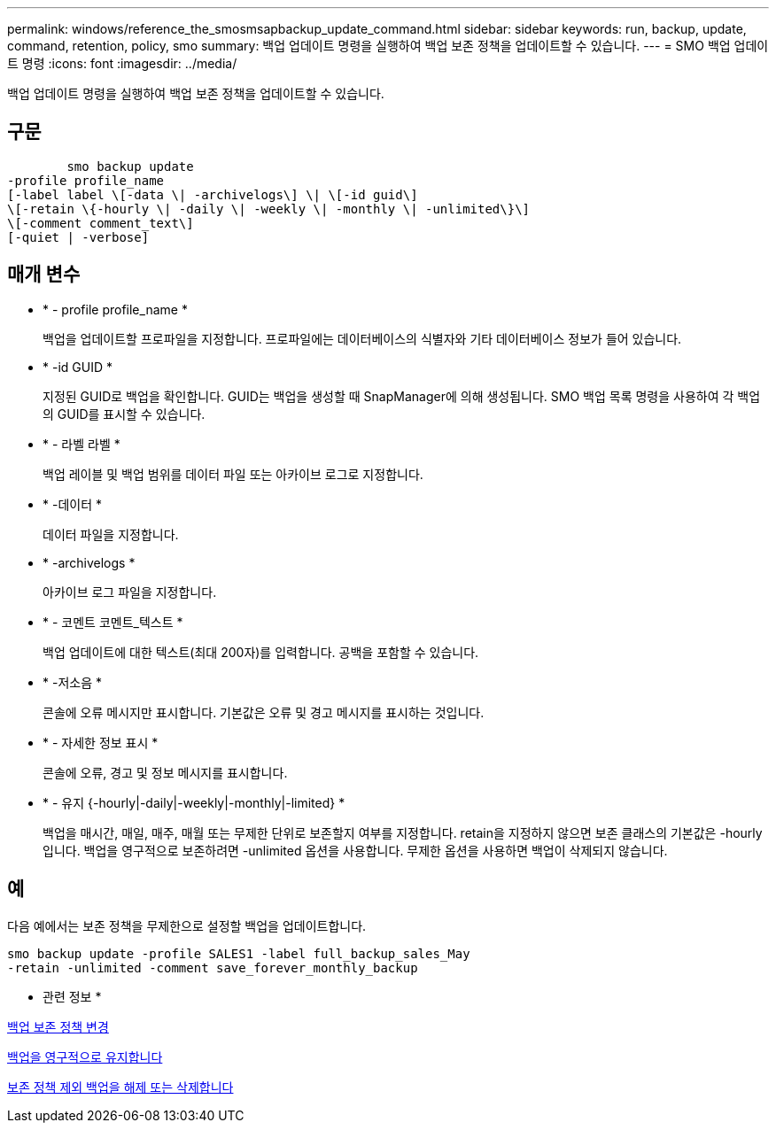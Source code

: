 ---
permalink: windows/reference_the_smosmsapbackup_update_command.html 
sidebar: sidebar 
keywords: run, backup, update, command, retention, policy, smo 
summary: 백업 업데이트 명령을 실행하여 백업 보존 정책을 업데이트할 수 있습니다. 
---
= SMO 백업 업데이트 명령
:icons: font
:imagesdir: ../media/


[role="lead"]
백업 업데이트 명령을 실행하여 백업 보존 정책을 업데이트할 수 있습니다.



== 구문

[listing]
----

        smo backup update
-profile profile_name
[-label label \[-data \| -archivelogs\] \| \[-id guid\]
\[-retain \{-hourly \| -daily \| -weekly \| -monthly \| -unlimited\}\]
\[-comment comment_text\]
[-quiet | -verbose]
----


== 매개 변수

* * - profile profile_name *
+
백업을 업데이트할 프로파일을 지정합니다. 프로파일에는 데이터베이스의 식별자와 기타 데이터베이스 정보가 들어 있습니다.

* * -id GUID *
+
지정된 GUID로 백업을 확인합니다. GUID는 백업을 생성할 때 SnapManager에 의해 생성됩니다. SMO 백업 목록 명령을 사용하여 각 백업의 GUID를 표시할 수 있습니다.

* * - 라벨 라벨 *
+
백업 레이블 및 백업 범위를 데이터 파일 또는 아카이브 로그로 지정합니다.

* * -데이터 *
+
데이터 파일을 지정합니다.

* * -archivelogs *
+
아카이브 로그 파일을 지정합니다.

* * - 코멘트 코멘트_텍스트 *
+
백업 업데이트에 대한 텍스트(최대 200자)를 입력합니다. 공백을 포함할 수 있습니다.

* * -저소음 *
+
콘솔에 오류 메시지만 표시합니다. 기본값은 오류 및 경고 메시지를 표시하는 것입니다.

* * - 자세한 정보 표시 *
+
콘솔에 오류, 경고 및 정보 메시지를 표시합니다.

* * - 유지 {-hourly|-daily|-weekly|-monthly|-limited} *
+
백업을 매시간, 매일, 매주, 매월 또는 무제한 단위로 보존할지 여부를 지정합니다. retain을 지정하지 않으면 보존 클래스의 기본값은 -hourly입니다. 백업을 영구적으로 보존하려면 -unlimited 옵션을 사용합니다. 무제한 옵션을 사용하면 백업이 삭제되지 않습니다.





== 예

다음 예에서는 보존 정책을 무제한으로 설정할 백업을 업데이트합니다.

[listing]
----
smo backup update -profile SALES1 -label full_backup_sales_May
-retain -unlimited -comment save_forever_monthly_backup
----
* 관련 정보 *

xref:task_changing_the_backup_retention_policy.adoc[백업 보존 정책 변경]

xref:task_retaining_backups_forever.adoc[백업을 영구적으로 유지합니다]

xref:task_freeing_or_deleting_retention_policy_exempt_backups.adoc[보존 정책 제외 백업을 해제 또는 삭제합니다]
